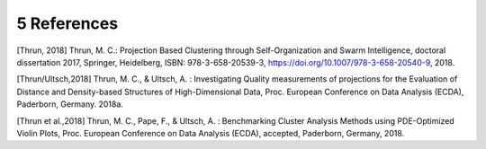 ************
5 References
************

[Thrun, 2018] Thrun, M. C.: Projection Based Clustering through Self-Organization and Swarm Intelligence, doctoral dissertation 2017, Springer, Heidelberg, ISBN: 978-3-658-20539-3, https://doi.org/10.1007/978-3-658-20540-9, 2018.

[Thrun/Ultsch,2018] Thrun, M. C., & Ultsch, A. : Investigating Quality measurements of projections for the Evaluation of Distance and Density-based Structures of High-Dimensional Data, Proc. European Conference on Data Analysis (ECDA), Paderborn, Germany. 2018a.

[Thrun et al.,2018] Thrun, M. C., Pape, F., & Ultsch, A. : Benchmarking Cluster Analysis Methods using PDE-Optimized Violin Plots, Proc. European Conference on Data Analysis (ECDA), accepted, Paderborn, Germany, 2018.

